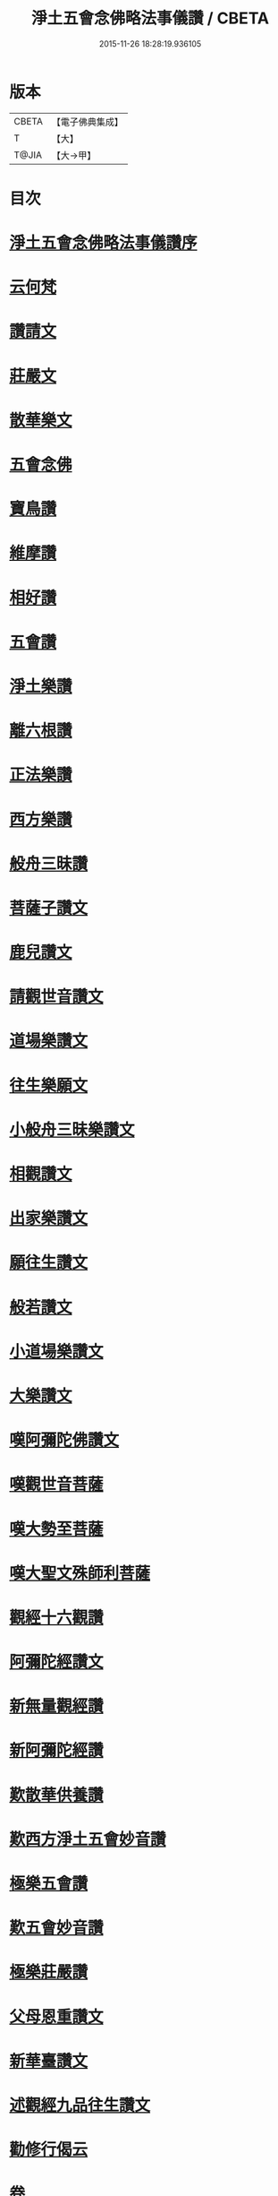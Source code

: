 #+TITLE: 淨土五會念佛略法事儀讚 / CBETA
#+DATE: 2015-11-26 18:28:19.936105
* 版本
 |     CBETA|【電子佛典集成】|
 |         T|【大】     |
 |     T@JIA|【大→甲】   |

* 目次
* [[file:KR6p0078_001.txt::001-0474c25][淨土五會念佛略法事儀讚序]]
* [[file:KR6p0078_001.txt::0475b27][云何梵]]
* [[file:KR6p0078_001.txt::0475c3][讚請文]]
* [[file:KR6p0078_001.txt::0475c11][莊嚴文]]
* [[file:KR6p0078_001.txt::0476a18][散華樂文]]
* [[file:KR6p0078_001.txt::0476a26][五會念佛]]
* [[file:KR6p0078_001.txt::0476c4][寶鳥讚]]
* [[file:KR6p0078_001.txt::0476c15][維摩讚]]
* [[file:KR6p0078_001.txt::0477a7][相好讚]]
* [[file:KR6p0078_001.txt::0477a13][五會讚]]
* [[file:KR6p0078_001.txt::0477b6][淨土樂讚]]
* [[file:KR6p0078_001.txt::0478a16][離六根讚]]
* [[file:KR6p0078_001.txt::0478c7][正法樂讚]]
* [[file:KR6p0078_001.txt::0480a1][西方樂讚]]
* [[file:KR6p0078_001.txt::0481a3][般舟三昧讚]]
* [[file:KR6p0078_002.txt::002-0482a17][菩薩子讚文]]
* [[file:KR6p0078_002.txt::0482b3][鹿兒讚文]]
* [[file:KR6p0078_002.txt::0482b27][請觀世音讚文]]
* [[file:KR6p0078_002.txt::0482c4][道場樂讚文]]
* [[file:KR6p0078_002.txt::0482c13][往生樂願文]]
* [[file:KR6p0078_002.txt::0483a3][小般舟三昧樂讚文]]
* [[file:KR6p0078_002.txt::0483b12][相觀讚文]]
* [[file:KR6p0078_002.txt::0483c11][出家樂讚文]]
* [[file:KR6p0078_002.txt::0484a2][願往生讚文]]
* [[file:KR6p0078_002.txt::0484a9][般若讚文]]
* [[file:KR6p0078_002.txt::0484a14][小道場樂讚文]]
* [[file:KR6p0078_002.txt::0484a20][大樂讚文]]
* [[file:KR6p0078_002.txt::0484b18][嘆阿彌陀佛讚文]]
* [[file:KR6p0078_002.txt::0484c9][嘆觀世音菩薩]]
* [[file:KR6p0078_002.txt::0484c20][嘆大勢至菩薩]]
* [[file:KR6p0078_002.txt::0484c26][嘆大聖文殊師利菩薩]]
* [[file:KR6p0078_002.txt::0485a5][觀經十六觀讚]]
* [[file:KR6p0078_002.txt::0485c2][阿彌陀經讚文]]
* [[file:KR6p0078_002.txt::0486b9][新無量觀經讚]]
* [[file:KR6p0078_002.txt::0487b15][新阿彌陀經讚]]
* [[file:KR6p0078_002.txt::0488a14][歎散華供養讚]]
* [[file:KR6p0078_002.txt::0488b19][歎西方淨土五會妙音讚]]
* [[file:KR6p0078_002.txt::0488c9][極樂五會讚]]
* [[file:KR6p0078_002.txt::0488c20][歎五會妙音讚]]
* [[file:KR6p0078_002.txt::0489a10][極樂莊嚴讚]]
* [[file:KR6p0078_002.txt::0490a5][父母恩重讚文]]
* [[file:KR6p0078_002.txt::0490b1][新華臺讚文]]
* [[file:KR6p0078_002.txt::0490b23][述觀經九品往生讚文]]
* [[file:KR6p0078_002.txt::0490c13][勸修行偈云]]
* 卷
** [[file:KR6p0078_001.txt][淨土五會念佛略法事儀讚 1]]
** [[file:KR6p0078_002.txt][淨土五會念佛略法事儀讚 2]]
